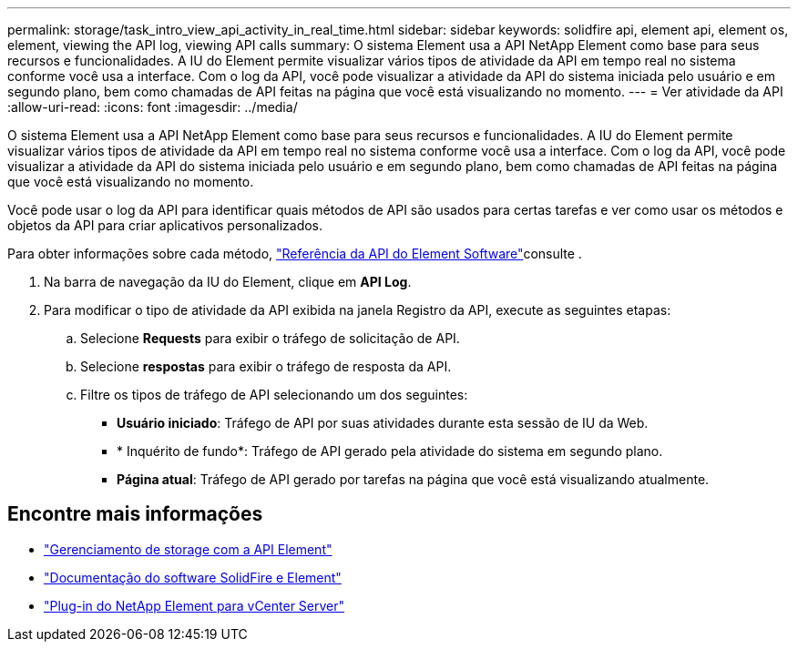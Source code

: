 ---
permalink: storage/task_intro_view_api_activity_in_real_time.html 
sidebar: sidebar 
keywords: solidfire api, element api, element os, element, viewing the API log, viewing API calls 
summary: O sistema Element usa a API NetApp Element como base para seus recursos e funcionalidades. A IU do Element permite visualizar vários tipos de atividade da API em tempo real no sistema conforme você usa a interface. Com o log da API, você pode visualizar a atividade da API do sistema iniciada pelo usuário e em segundo plano, bem como chamadas de API feitas na página que você está visualizando no momento. 
---
= Ver atividade da API
:allow-uri-read: 
:icons: font
:imagesdir: ../media/


[role="lead"]
O sistema Element usa a API NetApp Element como base para seus recursos e funcionalidades. A IU do Element permite visualizar vários tipos de atividade da API em tempo real no sistema conforme você usa a interface. Com o log da API, você pode visualizar a atividade da API do sistema iniciada pelo usuário e em segundo plano, bem como chamadas de API feitas na página que você está visualizando no momento.

Você pode usar o log da API para identificar quais métodos de API são usados para certas tarefas e ver como usar os métodos e objetos da API para criar aplicativos personalizados.

Para obter informações sobre cada método, link:../api/index.html["Referência da API do Element Software"]consulte .

. Na barra de navegação da IU do Element, clique em *API Log*.
. Para modificar o tipo de atividade da API exibida na janela Registro da API, execute as seguintes etapas:
+
.. Selecione *Requests* para exibir o tráfego de solicitação de API.
.. Selecione *respostas* para exibir o tráfego de resposta da API.
.. Filtre os tipos de tráfego de API selecionando um dos seguintes:
+
*** *Usuário iniciado*: Tráfego de API por suas atividades durante esta sessão de IU da Web.
*** * Inquérito de fundo*: Tráfego de API gerado pela atividade do sistema em segundo plano.
*** *Página atual*: Tráfego de API gerado por tarefas na página que você está visualizando atualmente.








== Encontre mais informações

* link:../api/index.html["Gerenciamento de storage com a API Element"]
* https://docs.netapp.com/us-en/element-software/index.html["Documentação do software SolidFire e Element"]
* https://docs.netapp.com/us-en/vcp/index.html["Plug-in do NetApp Element para vCenter Server"^]

